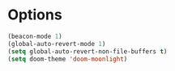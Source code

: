 * Options
#+begin_src emacs-lisp
(beacon-mode 1)
(global-auto-revert-mode 1)
(setq global-auto-revert-non-file-buffers t)
(setq doom-theme 'doom-moonlight)
#+end_src

